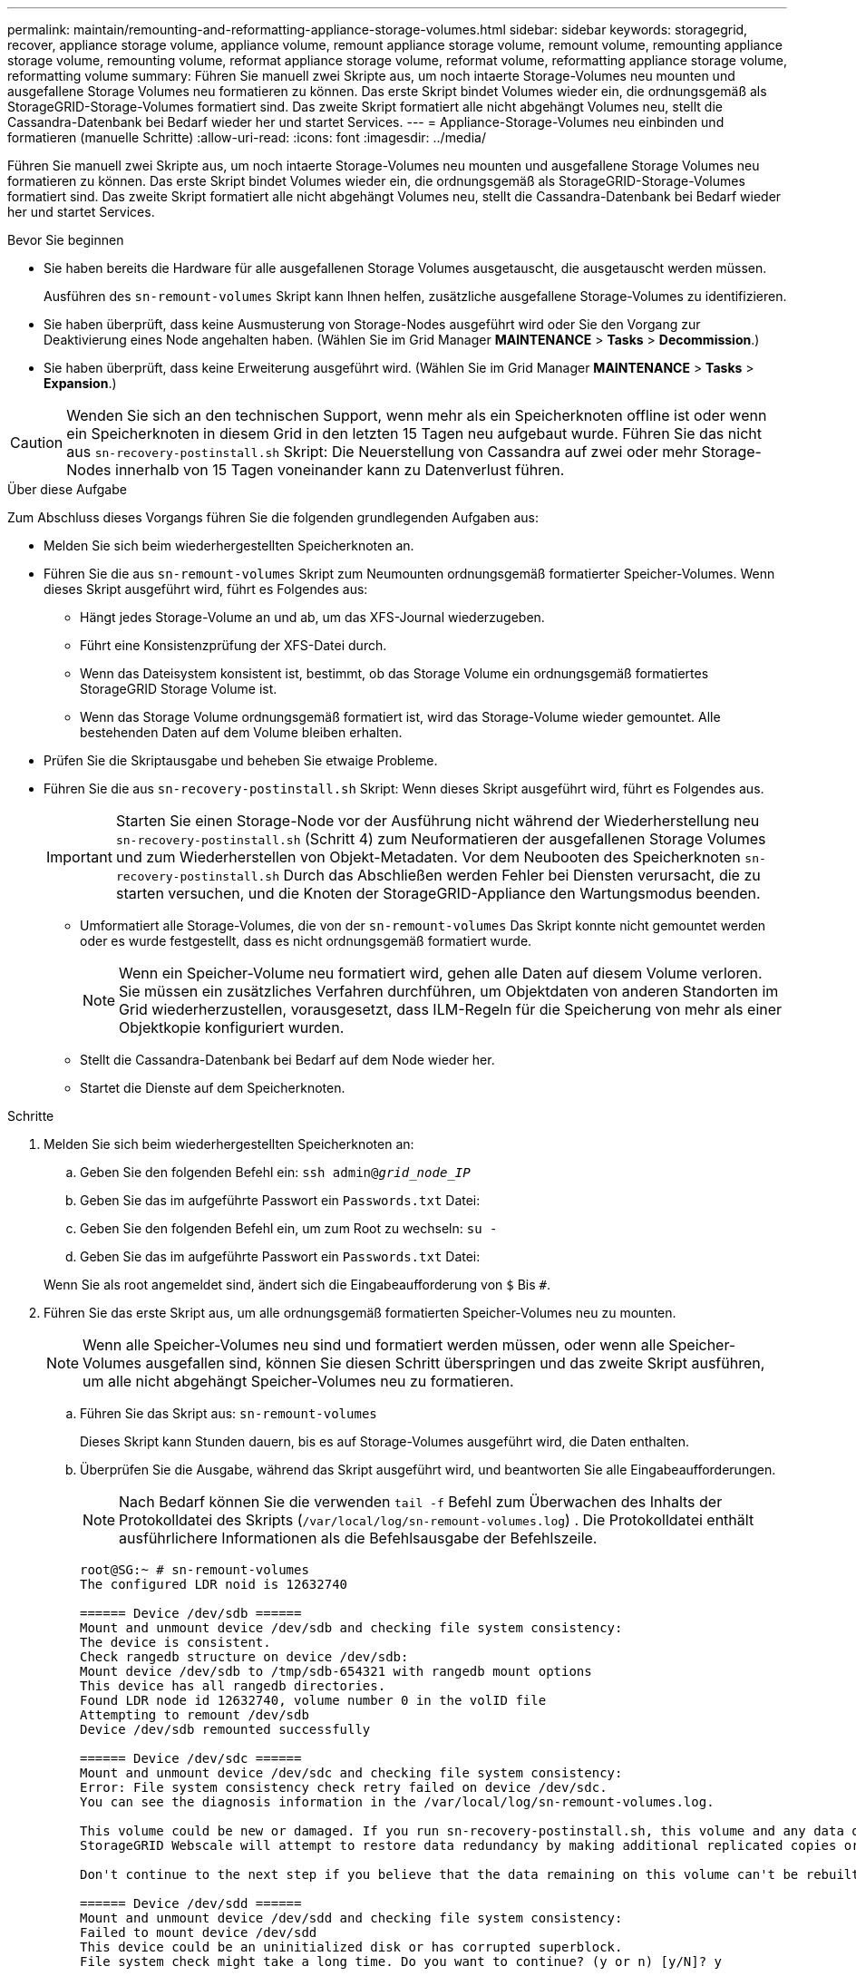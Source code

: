 ---
permalink: maintain/remounting-and-reformatting-appliance-storage-volumes.html 
sidebar: sidebar 
keywords: storagegrid, recover, appliance storage volume, appliance volume, remount appliance storage volume, remount volume, remounting appliance storage volume, remounting volume, reformat appliance storage volume, reformat volume, reformatting appliance storage volume, reformatting volume 
summary: Führen Sie manuell zwei Skripte aus, um noch intaerte Storage-Volumes neu mounten und ausgefallene Storage Volumes neu formatieren zu können. Das erste Skript bindet Volumes wieder ein, die ordnungsgemäß als StorageGRID-Storage-Volumes formatiert sind. Das zweite Skript formatiert alle nicht abgehängt Volumes neu, stellt die Cassandra-Datenbank bei Bedarf wieder her und startet Services. 
---
= Appliance-Storage-Volumes neu einbinden und formatieren (manuelle Schritte)
:allow-uri-read: 
:icons: font
:imagesdir: ../media/


[role="lead"]
Führen Sie manuell zwei Skripte aus, um noch intaerte Storage-Volumes neu mounten und ausgefallene Storage Volumes neu formatieren zu können. Das erste Skript bindet Volumes wieder ein, die ordnungsgemäß als StorageGRID-Storage-Volumes formatiert sind. Das zweite Skript formatiert alle nicht abgehängt Volumes neu, stellt die Cassandra-Datenbank bei Bedarf wieder her und startet Services.

.Bevor Sie beginnen
* Sie haben bereits die Hardware für alle ausgefallenen Storage Volumes ausgetauscht, die ausgetauscht werden müssen.
+
Ausführen des `sn-remount-volumes` Skript kann Ihnen helfen, zusätzliche ausgefallene Storage-Volumes zu identifizieren.

* Sie haben überprüft, dass keine Ausmusterung von Storage-Nodes ausgeführt wird oder Sie den Vorgang zur Deaktivierung eines Node angehalten haben. (Wählen Sie im Grid Manager *MAINTENANCE* > *Tasks* > *Decommission*.)
* Sie haben überprüft, dass keine Erweiterung ausgeführt wird. (Wählen Sie im Grid Manager *MAINTENANCE* > *Tasks* > *Expansion*.)



CAUTION: Wenden Sie sich an den technischen Support, wenn mehr als ein Speicherknoten offline ist oder wenn ein Speicherknoten in diesem Grid in den letzten 15 Tagen neu aufgebaut wurde. Führen Sie das nicht aus `sn-recovery-postinstall.sh` Skript: Die Neuerstellung von Cassandra auf zwei oder mehr Storage-Nodes innerhalb von 15 Tagen voneinander kann zu Datenverlust führen.

.Über diese Aufgabe
Zum Abschluss dieses Vorgangs führen Sie die folgenden grundlegenden Aufgaben aus:

* Melden Sie sich beim wiederhergestellten Speicherknoten an.
* Führen Sie die aus `sn-remount-volumes` Skript zum Neumounten ordnungsgemäß formatierter Speicher-Volumes. Wenn dieses Skript ausgeführt wird, führt es Folgendes aus:
+
** Hängt jedes Storage-Volume an und ab, um das XFS-Journal wiederzugeben.
** Führt eine Konsistenzprüfung der XFS-Datei durch.
** Wenn das Dateisystem konsistent ist, bestimmt, ob das Storage Volume ein ordnungsgemäß formatiertes StorageGRID Storage Volume ist.
** Wenn das Storage Volume ordnungsgemäß formatiert ist, wird das Storage-Volume wieder gemountet. Alle bestehenden Daten auf dem Volume bleiben erhalten.


* Prüfen Sie die Skriptausgabe und beheben Sie etwaige Probleme.
* Führen Sie die aus `sn-recovery-postinstall.sh` Skript: Wenn dieses Skript ausgeführt wird, führt es Folgendes aus.
+

IMPORTANT: Starten Sie einen Storage-Node vor der Ausführung nicht während der Wiederherstellung neu `sn-recovery-postinstall.sh` (Schritt 4) zum Neuformatieren der ausgefallenen Storage Volumes und zum Wiederherstellen von Objekt-Metadaten. Vor dem Neubooten des Speicherknoten `sn-recovery-postinstall.sh` Durch das Abschließen werden Fehler bei Diensten verursacht, die zu starten versuchen, und die Knoten der StorageGRID-Appliance den Wartungsmodus beenden.

+
** Umformatiert alle Storage-Volumes, die von der `sn-remount-volumes` Das Skript konnte nicht gemountet werden oder es wurde festgestellt, dass es nicht ordnungsgemäß formatiert wurde.
+

NOTE: Wenn ein Speicher-Volume neu formatiert wird, gehen alle Daten auf diesem Volume verloren. Sie müssen ein zusätzliches Verfahren durchführen, um Objektdaten von anderen Standorten im Grid wiederherzustellen, vorausgesetzt, dass ILM-Regeln für die Speicherung von mehr als einer Objektkopie konfiguriert wurden.

** Stellt die Cassandra-Datenbank bei Bedarf auf dem Node wieder her.
** Startet die Dienste auf dem Speicherknoten.




.Schritte
. Melden Sie sich beim wiederhergestellten Speicherknoten an:
+
.. Geben Sie den folgenden Befehl ein: `ssh admin@_grid_node_IP_`
.. Geben Sie das im aufgeführte Passwort ein `Passwords.txt` Datei:
.. Geben Sie den folgenden Befehl ein, um zum Root zu wechseln: `su -`
.. Geben Sie das im aufgeführte Passwort ein `Passwords.txt` Datei:


+
Wenn Sie als root angemeldet sind, ändert sich die Eingabeaufforderung von `$` Bis `#`.

. Führen Sie das erste Skript aus, um alle ordnungsgemäß formatierten Speicher-Volumes neu zu mounten.
+

NOTE: Wenn alle Speicher-Volumes neu sind und formatiert werden müssen, oder wenn alle Speicher-Volumes ausgefallen sind, können Sie diesen Schritt überspringen und das zweite Skript ausführen, um alle nicht abgehängt Speicher-Volumes neu zu formatieren.

+
.. Führen Sie das Skript aus: `sn-remount-volumes`
+
Dieses Skript kann Stunden dauern, bis es auf Storage-Volumes ausgeführt wird, die Daten enthalten.

.. Überprüfen Sie die Ausgabe, während das Skript ausgeführt wird, und beantworten Sie alle Eingabeaufforderungen.
+

NOTE: Nach Bedarf können Sie die verwenden `tail -f` Befehl zum Überwachen des Inhalts der Protokolldatei des Skripts (`/var/local/log/sn-remount-volumes.log`) . Die Protokolldatei enthält ausführlichere Informationen als die Befehlsausgabe der Befehlszeile.

+
[listing]
----
root@SG:~ # sn-remount-volumes
The configured LDR noid is 12632740

====== Device /dev/sdb ======
Mount and unmount device /dev/sdb and checking file system consistency:
The device is consistent.
Check rangedb structure on device /dev/sdb:
Mount device /dev/sdb to /tmp/sdb-654321 with rangedb mount options
This device has all rangedb directories.
Found LDR node id 12632740, volume number 0 in the volID file
Attempting to remount /dev/sdb
Device /dev/sdb remounted successfully

====== Device /dev/sdc ======
Mount and unmount device /dev/sdc and checking file system consistency:
Error: File system consistency check retry failed on device /dev/sdc.
You can see the diagnosis information in the /var/local/log/sn-remount-volumes.log.

This volume could be new or damaged. If you run sn-recovery-postinstall.sh, this volume and any data on this volume will be deleted. If you only had two copies of object data, you will temporarily have only a single copy.
StorageGRID Webscale will attempt to restore data redundancy by making additional replicated copies or EC fragments, according to the rules in the active ILM policy.

Don't continue to the next step if you believe that the data remaining on this volume can't be rebuilt from elsewhere in the grid (for example, if your ILM policy uses a rule that makes only one copy or if volumes have failed on multiple nodes). Instead, contact support to determine how to recover your data.

====== Device /dev/sdd ======
Mount and unmount device /dev/sdd and checking file system consistency:
Failed to mount device /dev/sdd
This device could be an uninitialized disk or has corrupted superblock.
File system check might take a long time. Do you want to continue? (y or n) [y/N]? y

Error: File system consistency check retry failed on device /dev/sdd.
You can see the diagnosis information in the /var/local/log/sn-remount-volumes.log.

This volume could be new or damaged. If you run sn-recovery-postinstall.sh, this volume and any data on this volume will be deleted. If you only had two copies of object data, you will temporarily have only a single copy.
StorageGRID Webscale will attempt to restore data redundancy by making additional replicated copies or EC fragments, according to the rules in the active ILM policy.

Don't continue to the next step if you believe that the data remaining on this volume can't be rebuilt from elsewhere in the grid (for example, if your ILM policy uses a rule that makes only one copy or if volumes have failed on multiple nodes). Instead, contact support to determine how to recover your data.

====== Device /dev/sde ======
Mount and unmount device /dev/sde and checking file system consistency:
The device is consistent.
Check rangedb structure on device /dev/sde:
Mount device /dev/sde to /tmp/sde-654321 with rangedb mount options
This device has all rangedb directories.
Found LDR node id 12000078, volume number 9 in the volID file
Error: This volume does not belong to this node. Fix the attached volume and re-run this script.
----
+
In der Beispielausgabe wurde ein Storage-Volume erfolgreich neu eingebunden und drei Storage-Volumes wiesen Fehler auf.

+
*** `/dev/sdb` Die Konsistenzprüfung des XFS-Dateisystems wurde bestanden und hatte eine gültige Volume-Struktur, so dass es erfolgreich neu eingebunden wurde. Daten auf Geräten, die vom Skript neu eingebunden werden, bleiben erhalten.
*** `/dev/sdc` Die Konsistenzprüfung des XFS-Dateisystems ist fehlgeschlagen, da das Speichervolume neu oder beschädigt war.
*** `/dev/sdd` Konnte nicht gemountet werden, da die Festplatte nicht initialisiert wurde oder der Superblock der Festplatte beschädigt war. Wenn das Skript ein Speichervolume nicht mounten kann, werden Sie gefragt, ob Sie die Konsistenzprüfung des Dateisystems ausführen möchten.
+
**** Wenn das Speichervolumen an eine neue Festplatte angeschlossen ist, beantworten Sie *N* mit der Eingabeaufforderung. Sie müssen das Dateisystem auf einer neuen Festplatte nicht überprüfen.
**** Wenn das Speichervolumen an eine vorhandene Festplatte angeschlossen ist, beantworten Sie *Y* mit der Eingabeaufforderung. Sie können die Ergebnisse der Dateisystemüberprüfung verwenden, um die Quelle der Beschädigung zu bestimmen. Die Ergebnisse werden im gespeichert `/var/local/log/sn-remount-volumes.log` Protokolldatei.


*** `/dev/sde` Die Konsistenzprüfung des XFS-Dateisystems wurde bestanden und eine gültige Volume-Struktur hatte; die LDR-Knoten-ID befindet sich jedoch im `volID` Die Datei stimmt nicht mit der ID für diesen Speicherknoten überein (der `configured LDR noid` Oben angezeigt). Diese Meldung gibt an, dass dieses Volume zu einem anderen Speicherknoten gehört.




. Prüfen Sie die Skriptausgabe und beheben Sie etwaige Probleme.
+

IMPORTANT: Wenn ein Speichervolume die Konsistenzprüfung des XFS-Dateisystems fehlgeschlagen ist oder nicht gemountet werden konnte, überprüfen Sie sorgfältig die Fehlermeldungen in der Ausgabe. Sie müssen die Auswirkungen der Ausführung des verstehen `sn-recovery-postinstall.sh` Skript auf diesen Volumen.

+
.. Überprüfen Sie, ob die Ergebnisse einen Eintrag für alle Volumes enthalten, die Sie erwartet haben. Wenn keine Volumes aufgeführt sind, führen Sie das Skript erneut aus.
.. Überprüfen Sie die Meldungen für alle angeschlossenen Geräte. Stellen Sie sicher, dass keine Fehler vorliegen, die darauf hinweisen, dass ein Speichervolume nicht zu diesem Speicherknoten gehört.
+
Im Beispiel enthält die Ausgabe für /dev/sde die folgende Fehlermeldung:

+
[listing]
----
Error: This volume does not belong to this node. Fix the attached volume and re-run this script.
----
+

CAUTION: Wenn ein Storage-Volume gemeldet wird, das zu einem anderen Storage Node gehört, wenden Sie sich an den technischen Support. Wenn Sie den ausführen `sn-recovery-postinstall.sh` Skript: Das Speichervolumen wird neu formatiert, was zu Datenverlust führen kann.

.. Wenn keine Speichergeräte montiert werden konnten, notieren Sie sich den Gerätenamen und reparieren oder ersetzen Sie das Gerät.
+

NOTE: Sie müssen Speichergeräte reparieren oder ersetzen, die nicht montiert werden können.

+
Sie verwenden den Gerätenamen, um die Volume-ID zu suchen. Dies ist erforderlich, wenn Sie den ausführen `repair-data` Skript zum Wiederherstellen von Objektdaten auf dem Volume (beim nächsten Verfahren).

.. Führen Sie nach der Reparatur oder dem Austausch aller nicht montierbaren Geräte den aus `sn-remount-volumes` Skript erneut, um zu bestätigen, dass alle Speicher-Volumes, die neu gemountet werden können, neu eingebunden wurden.
+

IMPORTANT: Wenn ein Storage-Volume nicht gemountet oder nicht ordnungsgemäß formatiert werden kann und Sie mit dem nächsten Schritt fortfahren, werden das Volume und sämtliche Daten auf dem Volume gelöscht. Falls Sie zwei Kopien von Objektdaten hatten, ist nur eine einzige Kopie verfügbar, bis Sie das nächste Verfahren (Wiederherstellen von Objektdaten) abgeschlossen haben.



+

CAUTION: Führen Sie das nicht aus `sn-recovery-postinstall.sh` Skript, wenn Sie glauben, dass die auf einem ausgefallenen Storage-Volume verbleibenden Daten nicht von einer anderen Stelle im Raster neu erstellt werden können (Beispiel: Wenn Ihre ILM-Richtlinie eine Regel verwendet, die nur eine Kopie erstellt, oder wenn Volumes auf mehreren Nodes ausgefallen sind). Wenden Sie sich stattdessen an den technischen Support, um zu ermitteln, wie Sie Ihre Daten wiederherstellen können.

. Führen Sie die aus `sn-recovery-postinstall.sh` Skript: `sn-recovery-postinstall.sh`
+
Dieses Skript formatiert alle Storage-Volumes, die nicht gemountet werden konnten oder die sich als falsch formatiert herausfanden. Darüber hinaus wird die Cassandra-Datenbank bei Bedarf auf dem Node wiederhergestellt und die Services auf dem Storage-Node gestartet.

+
Beachten Sie Folgendes:

+
** Das Skript kann Stunden in Anspruch nehmen.
** Im Allgemeinen sollten Sie die SSH-Sitzung allein lassen, während das Skript ausgeführt wird.
** Drücken Sie nicht *Strg+C*, während die SSH-Sitzung aktiv ist.
** Das Skript wird im Hintergrund ausgeführt, wenn eine Netzwerkunterbrechung auftritt und die SSH-Sitzung beendet wird. Sie können jedoch den Fortschritt auf der Seite Wiederherstellung anzeigen.
** Wenn der Storage-Node den RSM-Service verwendet, wird das Skript möglicherweise 5 Minuten lang blockiert, während die Node-Services neu gestartet werden. Diese 5-minütige Verzögerung wird erwartet, wenn der RSM-Dienst zum ersten Mal startet.
+

NOTE: Der RSM-Dienst ist auf Speicherknoten vorhanden, die den ADC-Service enthalten.



+

NOTE: Einige StorageGRID-Wiederherstellungsverfahren verwenden Reaper für die Bearbeitung von Cassandra-Reparaturen. Reparaturen werden automatisch ausgeführt, sobald die entsprechenden oder erforderlichen Services gestartet wurden. Sie können die Skriptausgabe bemerken, die "`reaper`" oder "`Cassandra Reparatur erwähnt.`" Wenn eine Fehlermeldung angezeigt wird, dass die Reparatur fehlgeschlagen ist, führen Sie den in der Fehlermeldung angegebenen Befehl aus.

. Als der `sn-recovery-postinstall.sh` Skript wird ausgeführt, überwachen Sie die Wiederherstellungsseite im Grid Manager.
+
Die Fortschrittsanzeige und die Spalte Phase auf der Seite Wiederherstellung geben einen allgemeinen Status des an `sn-recovery-postinstall.sh` Skript:

+
image::../media/recovering_cassandra.png[Screenshot zeigt den Wiederherstellungsfortschritt in der Grid-Verwaltungsschnittstelle]

. Nach dem `sn-recovery-postinstall.sh` Das Skript hat Dienste auf dem Knoten gestartet. Sie können Objektdaten auf allen Speichervolumes wiederherstellen, die mit dem Skript formatiert wurden.
+
Das Skript fragt Sie, ob Sie Objektdaten manuell wiederherstellen möchten.

+
** In den meisten Fällen sollten Sie link:../maintain/restoring-volume.html["Stellen Sie Objektdaten mithilfe von Grid Manager wieder her"]. Antwort `n` Um den Grid-Manager zu verwenden.
** In seltenen Fällen, z. B. wenn Sie vom technischen Support angewiesen werden oder wenn Sie wissen, dass für den Ersatz-Node weniger verfügbare Volumes für Objekt-Storage als der ursprüngliche Node verfügbar sind, müssen Sie dies tun link:restoring-object-data-to-storage-volume-for-appliance.html["Manuelles Wiederherstellen von Objektdaten"] Verwenden der `repair-data` Skript: Wenn einer dieser Fälle zutrifft, antworten Sie `y`.
+
[NOTE]
====
Wenn Sie antworten `y` So stellen Sie Objektdaten manuell wieder her:

*** Objektdaten können mit Grid Manager nicht wiederhergestellt werden.
*** Sie können den Fortschritt manueller Wiederherstellungsaufträge mit Grid Manager überwachen.


====




